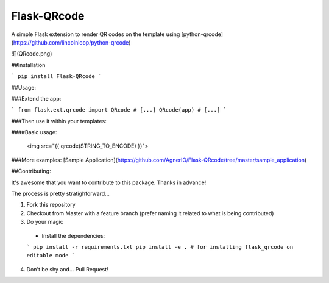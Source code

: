 Flask-QRcode
============

A simple Flask extension to render QR codes on the template using [python-qrcode](https://github.com/lincolnloop/python-qrcode)

![](QRcode.png)

##Installation

```
pip install Flask-QRcode
```

##Usage:

###Extend the app:

```
from flask.ext.qrcode import QRcode
# [...]
QRcode(app)
# [...]
```

###Then use it within your templates:

####Basic usage:

    <img src="{{ qrcode(STRING_TO_ENCODE) }}">

###More examples:
[Sample Application](https://github.com/AgnerIO/Flask-QRcode/tree/master/sample_application)

##Contributing:

It's awesome that you want to contribute to this package. Thanks in advance!

The process is pretty stratighforward...

1. Fork this repository
2. Checkout from Master with a feature branch (prefer naming it related to what is being contributed)
3. Do your magic
  * Install the dependencies:
  ```
  pip install -r requirements.txt
  pip install -e . # for installing flask_qrcode on editable mode
  ```
4. Don't be shy and... Pull Request!


